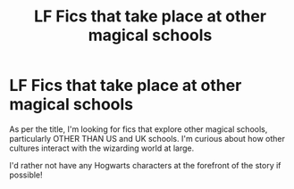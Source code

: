 #+TITLE: LF Fics that take place at other magical schools

* LF Fics that take place at other magical schools
:PROPERTIES:
:Author: regipunk
:Score: 5
:DateUnix: 1610967079.0
:DateShort: 2021-Jan-18
:FlairText: Request
:END:
As per the title, I'm looking for fics that explore other magical schools, particularly OTHER THAN US and UK schools. I'm curious about how other cultures interact with the wizarding world at large.

I'd rather not have any Hogwarts characters at the forefront of the story if possible!

